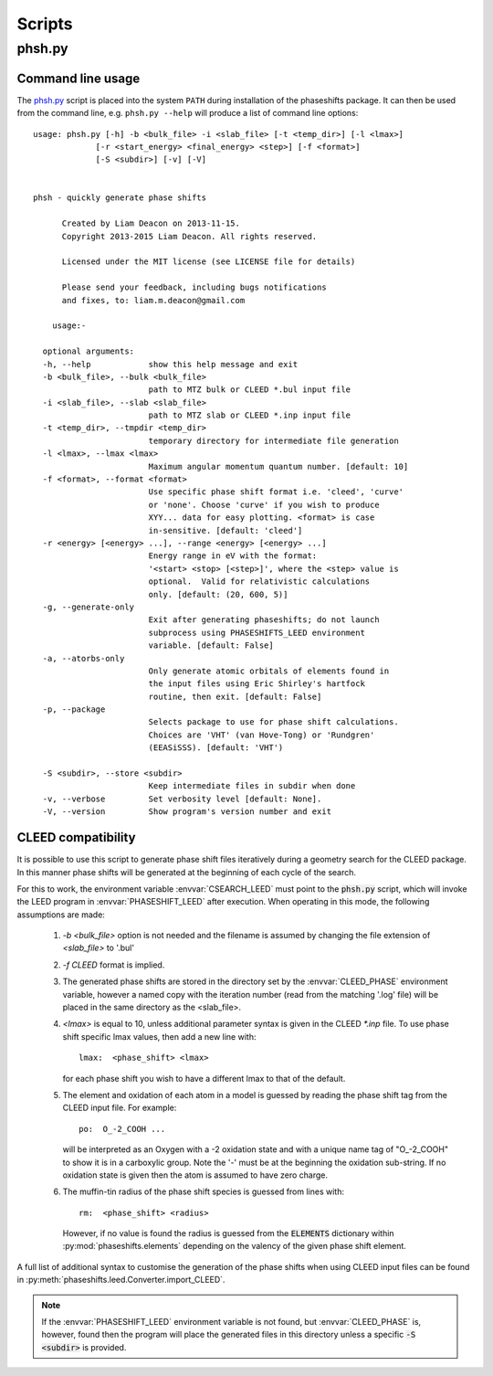 .. _scripts:

*******
Scripts
*******

.. _phsh:

phsh.py
=======

Command line usage
------------------

The `phsh.py`_ script is placed into the system ``PATH`` during installation 
of the phaseshifts package. It can then be used from the command line, e.g. 
``phsh.py --help`` will produce a list of command line options::

  usage: phsh.py [-h] -b <bulk_file> -i <slab_file> [-t <temp_dir>] [-l <lmax>]
               [-r <start_energy> <final_energy> <step>] [-f <format>] 
               [-S <subdir>] [-v] [-V]


  phsh - quickly generate phase shifts

        Created by Liam Deacon on 2013-11-15.
        Copyright 2013-2015 Liam Deacon. All rights reserved.

        Licensed under the MIT license (see LICENSE file for details)

        Please send your feedback, including bugs notifications
        and fixes, to: liam.m.deacon@gmail.com

      usage:-

    optional arguments:
    -h, --help            show this help message and exit
    -b <bulk_file>, --bulk <bulk_file>
                          path to MTZ bulk or CLEED *.bul input file
    -i <slab_file>, --slab <slab_file>
                          path to MTZ slab or CLEED *.inp input file
    -t <temp_dir>, --tmpdir <temp_dir>
                          temporary directory for intermediate file generation
    -l <lmax>, --lmax <lmax>
                          Maximum angular momentum quantum number. [default: 10]
    -f <format>, --format <format>
                          Use specific phase shift format i.e. 'cleed', 'curve' 
                          or 'none'. Choose 'curve' if you wish to produce  
                          XYY... data for easy plotting. <format> is case 
                          in-sensitive. [default: 'cleed']
    -r <energy> [<energy> ...], --range <energy> [<energy> ...]
                          Energy range in eV with the format: 
                          '<start> <stop> [<step>]', where the <step> value is 
                          optional.  Valid for relativistic calculations 
                          only. [default: (20, 600, 5)]
    -g, --generate-only
                          Exit after generating phaseshifts; do not launch 
                          subprocess using PHASESHIFTS_LEED environment 
                          variable. [default: False]
    -a, --atorbs-only
                          Only generate atomic orbitals of elements found in 
                          the input files using Eric Shirley's hartfock 
                          routine, then exit. [default: False]
    -p, --package
                          Selects package to use for phase shift calculations. 
                          Choices are 'VHT' (van Hove-Tong) or 'Rundgren' 
                          (EEASiSSS). [default: 'VHT')
    
    -S <subdir>, --store <subdir>
                          Keep intermediate files in subdir when done
    -v, --verbose         Set verbosity level [default: None].
    -V, --version         Show program's version number and exit

CLEED compatibility
-------------------
It is possible to use this script to generate phase shift files iteratively 
during a geometry search for the CLEED package. In this manner phase shifts 
will be generated at the beginning of each cycle of the search.

For this to work, the environment variable :envvar:`CSEARCH_LEED` must point 
to the :code:`phsh.py` script, which will invoke the LEED program in 
:envvar:`PHASESHIFT_LEED` after execution. When operating in this mode, 
the following assumptions are made:

 1. `-b <bulk_file>` option is not needed and the filename is assumed by 
    changing the file extension of `<slab_file>` to '.bul'
 2. `-f CLEED` format is implied.
 3. The generated phase shifts are stored in the directory set by the 
    :envvar:`CLEED_PHASE` environment variable, however a named copy with the 
    iteration number (read from the matching '.log' file) will be placed in the 
    same directory as the <slab_file>.
 4. `<lmax>` is equal to 10, unless additional parameter syntax is given in 
    the CLEED `\*.inp` file. To use phase shift specific lmax values, then 
    add a new line with::
    
        lmax:  <phase_shift> <lmax>
        
    for each phase shift you wish to have a different lmax to that of 
    the default.
 5. The element and oxidation of each atom in a model is guessed by reading 
    the phase shift tag from the CLEED input file. For example::
    
        po:  O_-2_COOH ...
    
    will be interpreted as an Oxygen with a -2 oxidation state and with a 
    unique name tag of "O\_-2_COOH" to show it is in a carboxylic group. 
    Note the '-' must be at the beginning the oxidation sub-string. 
    If no oxidation state is given then the atom is assumed to have zero charge.
 6. The muffin-tin radius of the phase shift species is guessed from lines 
    with::

        rm:  <phase_shift> <radius>
 
    However, if no value is found the radius is guessed from the 
    :code:`ELEMENTS` dictionary within :py:mod:`phaseshifts.elements` 
    depending on the valency of the given phase shift element.
  
A full list of additional syntax to customise the generation of the phase 
shifts when using CLEED input files can be found in 
:py:meth:`phaseshifts.leed.Converter.import_CLEED`.

.. note::
  If the :envvar:`PHASESHIFT_LEED` environment variable is not found, but 
  :envvar:`CLEED_PHASE` is, however, found then the program will place the 
  generated files in this directory unless a specific :code:`-S <subdir>` 
  is provided.
